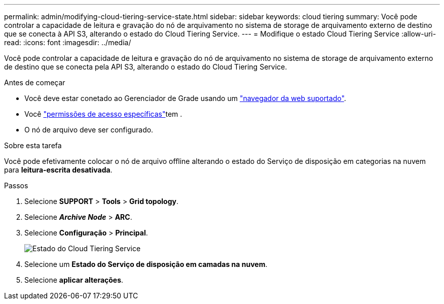 ---
permalink: admin/modifying-cloud-tiering-service-state.html 
sidebar: sidebar 
keywords: cloud tiering 
summary: Você pode controlar a capacidade de leitura e gravação do nó de arquivamento no sistema de storage de arquivamento externo de destino que se conecta à API S3, alterando o estado do Cloud Tiering Service. 
---
= Modifique o estado Cloud Tiering Service
:allow-uri-read: 
:icons: font
:imagesdir: ../media/


[role="lead"]
Você pode controlar a capacidade de leitura e gravação do nó de arquivamento no sistema de storage de arquivamento externo de destino que se conecta pela API S3, alterando o estado do Cloud Tiering Service.

.Antes de começar
* Você deve estar conetado ao Gerenciador de Grade usando um link:../admin/web-browser-requirements.html["navegador da web suportado"].
* Você link:admin-group-permissions.html["permissões de acesso específicas"]tem .
* O nó de arquivo deve ser configurado.


.Sobre esta tarefa
Você pode efetivamente colocar o nó de arquivo offline alterando o estado do Serviço de disposição em categorias na nuvem para *leitura-escrita desativada*.

.Passos
. Selecione *SUPPORT* > *Tools* > *Grid topology*.
. Selecione *_Archive Node_* > *ARC*.
. Selecione *Configuração* > *Principal*.
+
image::../media/modifying_middleware_state.gif[Estado do Cloud Tiering Service]

. Selecione um *Estado do Serviço de disposição em camadas na nuvem*.
. Selecione *aplicar alterações*.

